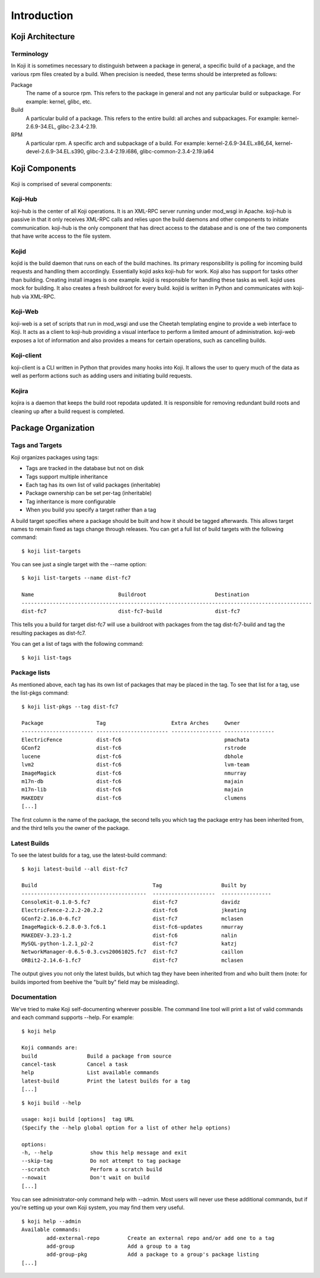============
Introduction
============

Koji Architecture
=================

Terminology
-----------
In Koji it is sometimes necessary to distinguish between a package in general,
a specific build of a package, and the various rpm files created by a build.
When precision is needed, these terms should be interpreted as follows:

Package
    The name of a source rpm. This refers to the package in general and not
    any particular build or subpackage. For example: kernel, glibc, etc.

Build
    A particular build of a package. This refers to the entire build: all
    arches and subpackages. For example: kernel-2.6.9-34.EL, glibc-2.3.4-2.19.

RPM
    A particular rpm. A specific arch and subpackage of a build. For example:
    kernel-2.6.9-34.EL.x86_64, kernel-devel-2.6.9-34.EL.s390,
    glibc-2.3.4-2.19.i686, glibc-common-2.3.4-2.19.ia64

Koji Components
===============

.. figure:: koji_structure1.svg
   :scale: 50 %
   :alt: Koji component structure diagram

Koji is comprised of several components:

Koji-Hub
--------
koji-hub is the center of all Koji operations. It is an XML-RPC server running
under mod_wsgi in Apache. koji-hub is passive in that it only receives XML-RPC
calls and relies upon the build daemons and other components to initiate
communication. koji-hub is the only component that has direct access to the
database and is one of the two components that have write access to the file
system.

Kojid
-----
kojid is the build daemon that runs on each of the build machines. Its primary
responsibility is polling for incoming build requests and handling them
accordingly. Essentially kojid asks koji-hub for work. Koji also has support
for tasks other than building. Creating install images is one example. kojid
is responsible for handling these tasks as well. kojid uses mock for building.
It also creates a fresh buildroot for every build. kojid is written in Python
and communicates with koji-hub via XML-RPC.

Koji-Web
--------
koji-web is a set of scripts that run in mod_wsgi and use the Cheetah
templating engine to provide a web interface to Koji. It acts as a client to
koji-hub providing a visual interface to perform a limited amount of
administration. koji-web exposes a lot of information and also provides a means
for certain operations, such as cancelling builds.

Koji-client
-----------
koji-client is a CLI written in Python that provides many hooks into Koji. It
allows the user to query much of the data as well as perform actions such as
adding users and initiating build requests.

Kojira
------
kojira is a daemon that keeps the build root repodata updated. It is
responsible for removing redundant build roots and cleaning up after a build
request is completed.


Package Organization
====================

Tags and Targets
----------------

Koji organizes packages using tags:

* Tags are tracked in the database but not on disk
* Tags support multiple inheritance
* Each tag has its own list of valid packages (inheritable)
* Package ownership can be set per-tag (inheritable)
* Tag inheritance is more configurable
* When you build you specify a target rather than a tag

A build target specifies where a package should be built and how it should be
tagged afterwards. This allows target names to remain fixed as tags change
through releases. You can get a full list of build targets with the following
command:

::

    $ koji list-targets

You can see just a single target with the --name option:

::

    $ koji list-targets --name dist-fc7

    Name                           Buildroot                      Destination
    ---------------------------------------------------------------------------------------------
    dist-fc7                       dist-fc7-build                 dist-fc7

This tells you a build for target dist-fc7 will use a buildroot with packages
from the tag dist-fc7-build and tag the resulting packages as dist-fc7.

You can get a list of tags with the following command:

::

    $ koji list-tags

Package lists
-------------

As mentioned above, each tag has its own list of packages that may be placed in
the tag. To see that list for a tag, use the list-pkgs command:

::

    $ koji list-pkgs --tag dist-fc7

    Package                 Tag                     Extra Arches     Owner
    ----------------------- ----------------------- ---------------- ----------------
    ElectricFence           dist-fc6                                 pmachata
    GConf2                  dist-fc6                                 rstrode
    lucene                  dist-fc6                                 dbhole
    lvm2                    dist-fc6                                 lvm-team
    ImageMagick             dist-fc6                                 nmurray
    m17n-db                 dist-fc6                                 majain
    m17n-lib                dist-fc6                                 majain
    MAKEDEV                 dist-fc6                                 clumens
    [...]

The first column is the name of the package, the second tells you which tag the
package entry has been inherited from, and the third tells you the owner of the
package.

Latest Builds
-------------

To see the latest builds for a tag, use the latest-build command:

::

    $ koji latest-build --all dist-fc7

    Build                                     Tag                   Built by
    ----------------------------------------  --------------------  ----------------
    ConsoleKit-0.1.0-5.fc7                    dist-fc7              davidz
    ElectricFence-2.2.2-20.2.2                dist-fc6              jkeating
    GConf2-2.16.0-6.fc7                       dist-fc7              mclasen
    ImageMagick-6.2.8.0-3.fc6.1               dist-fc6-updates      nmurray
    MAKEDEV-3.23-1.2                          dist-fc6              nalin
    MySQL-python-1.2.1_p2-2                   dist-fc7              katzj
    NetworkManager-0.6.5-0.3.cvs20061025.fc7  dist-fc7              caillon
    ORBit2-2.14.6-1.fc7                       dist-fc7              mclasen

The output gives you not only the latest builds, but which tag they have been
inherited from and who built them (note: for builds imported from beehive the
"built by" field may be misleading).

Documentation
-------------

We've tried to make Koji self-documenting wherever possible. The command line
tool will print a list of valid commands and each command supports --help.
For example:

::

    $ koji help

    Koji commands are:
    build                Build a package from source
    cancel-task          Cancel a task
    help                 List available commands
    latest-build         Print the latest builds for a tag
    [...]

::

    $ koji build --help

    usage: koji build [options]  tag URL
    (Specify the --help global option for a list of other help options)

    options:
    -h, --help            show this help message and exit
    --skip-tag            Do not attempt to tag package
    --scratch             Perform a scratch build
    --nowait              Don't wait on build
    [...]

You can see administrator-only command help with --admin. Most users will
never use these additional commands, but if you're setting up your own Koji
system, you may find them very useful.

::

    $ koji help --admin
    Available commands:
            add-external-repo         Create an external repo and/or add one to a tag
            add-group                 Add a group to a tag
            add-group-pkg             Add a package to a group's package listing
    [...]
